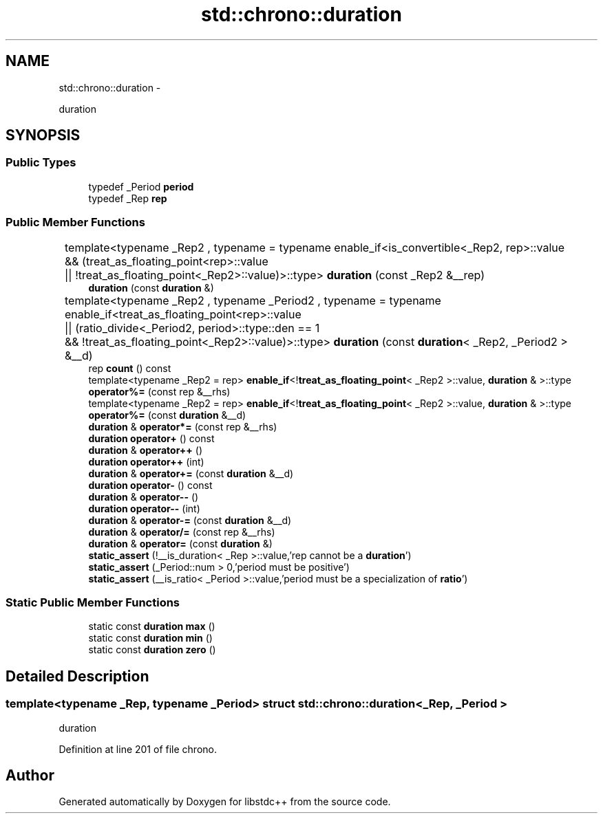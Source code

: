 .TH "std::chrono::duration" 3 "Sun Oct 10 2010" "libstdc++" \" -*- nroff -*-
.ad l
.nh
.SH NAME
std::chrono::duration \- 
.PP
duration  

.SH SYNOPSIS
.br
.PP
.SS "Public Types"

.in +1c
.ti -1c
.RI "typedef _Period \fBperiod\fP"
.br
.ti -1c
.RI "typedef _Rep \fBrep\fP"
.br
.in -1c
.SS "Public Member Functions"

.in +1c
.ti -1c
.RI "template<typename _Rep2 , typename  = typename enable_if<is_convertible<_Rep2, rep>::value			 && (treat_as_floating_point<rep>::value			     || !treat_as_floating_point<_Rep2>::value)>::type> \fBduration\fP (const _Rep2 &__rep)"
.br
.ti -1c
.RI "\fBduration\fP (const \fBduration\fP &)"
.br
.ti -1c
.RI "template<typename _Rep2 , typename _Period2 , typename  = typename enable_if<treat_as_floating_point<rep>::value 			 || (ratio_divide<_Period2, period>::type::den == 1			     && !treat_as_floating_point<_Rep2>::value)>::type> \fBduration\fP (const \fBduration\fP< _Rep2, _Period2 > &__d)"
.br
.ti -1c
.RI "rep \fBcount\fP () const "
.br
.ti -1c
.RI "template<typename _Rep2  = rep> \fBenable_if\fP<!\fBtreat_as_floating_point\fP< _Rep2 >::value, \fBduration\fP & >::type \fBoperator%=\fP (const rep &__rhs)"
.br
.ti -1c
.RI "template<typename _Rep2  = rep> \fBenable_if\fP<!\fBtreat_as_floating_point\fP< _Rep2 >::value, \fBduration\fP & >::type \fBoperator%=\fP (const \fBduration\fP &__d)"
.br
.ti -1c
.RI "\fBduration\fP & \fBoperator*=\fP (const rep &__rhs)"
.br
.ti -1c
.RI "\fBduration\fP \fBoperator+\fP () const "
.br
.ti -1c
.RI "\fBduration\fP & \fBoperator++\fP ()"
.br
.ti -1c
.RI "\fBduration\fP \fBoperator++\fP (int)"
.br
.ti -1c
.RI "\fBduration\fP & \fBoperator+=\fP (const \fBduration\fP &__d)"
.br
.ti -1c
.RI "\fBduration\fP \fBoperator-\fP () const "
.br
.ti -1c
.RI "\fBduration\fP & \fBoperator--\fP ()"
.br
.ti -1c
.RI "\fBduration\fP \fBoperator--\fP (int)"
.br
.ti -1c
.RI "\fBduration\fP & \fBoperator-=\fP (const \fBduration\fP &__d)"
.br
.ti -1c
.RI "\fBduration\fP & \fBoperator/=\fP (const rep &__rhs)"
.br
.ti -1c
.RI "\fBduration\fP & \fBoperator=\fP (const \fBduration\fP &)"
.br
.ti -1c
.RI "\fBstatic_assert\fP (!__is_duration< _Rep >::value,'rep cannot be a \fBduration\fP')"
.br
.ti -1c
.RI "\fBstatic_assert\fP (_Period::num > 0,'period must be positive')"
.br
.ti -1c
.RI "\fBstatic_assert\fP (__is_ratio< _Period >::value,'period must be a specialization of \fBratio\fP')"
.br
.in -1c
.SS "Static Public Member Functions"

.in +1c
.ti -1c
.RI "static const \fBduration\fP \fBmax\fP ()"
.br
.ti -1c
.RI "static const \fBduration\fP \fBmin\fP ()"
.br
.ti -1c
.RI "static const \fBduration\fP \fBzero\fP ()"
.br
.in -1c
.SH "Detailed Description"
.PP 

.SS "template<typename _Rep, typename _Period> struct std::chrono::duration< _Rep, _Period >"
duration 
.PP
Definition at line 201 of file chrono.

.SH "Author"
.PP 
Generated automatically by Doxygen for libstdc++ from the source code.
